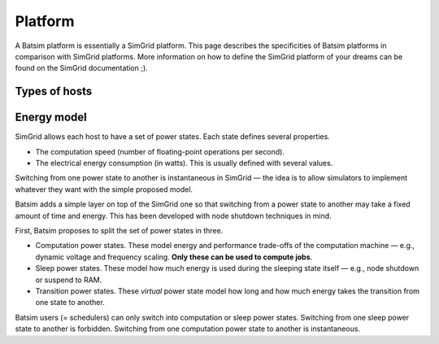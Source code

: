 .. _input_platform:

Platform
========
A Batsim platform is essentially a SimGrid platform.
This page describes the specificities of Batsim platforms in comparison with SimGrid platforms. More information on how to define the SimGrid platform of your dreams can be found on the SimGrid documentation ;).

.. _platform_host_roles:

Types of hosts
--------------

.. todo::

    Talk about the types of hosts (computation, storage, master_host)...

Energy model
------------
SimGrid allows each host to have a set of power states.
Each state defines several properties.

- The computation speed (number of floating-point operations per second).
- The electrical energy consumption (in watts). This is usually defined with several values.

Switching from one power state to another is instantaneous in SimGrid — the idea is to allow simulators to implement whatever they want with the simple proposed model.

Batsim adds a simple layer on top of the SimGrid one so that switching from a power state to another may take a fixed amount of time and energy. This has been developed with node shutdown techniques in mind.

First, Batsim proposes to split the set of power states in three.

- Computation power states. These model energy and performance trade-offs of the computation machine — e.g., dynamic voltage and frequency scaling. **Only these can be used to compute jobs**.
- Sleep power states. These model how much energy is used during the sleeping state itself — e.g., node shutdown or suspend to RAM.
- Transition power states. These *virtual* power state model how long and how much energy takes the transition from one state to another.

Batsim users (= schedulers) can only switch into computation or sleep power states. Switching from one sleep power state to another is forbidden. Switching from one computation power state to another is instantaneous.

.. todo::

    - Finish to describe the Batsim energy model.
    - Add intantiation examples.

